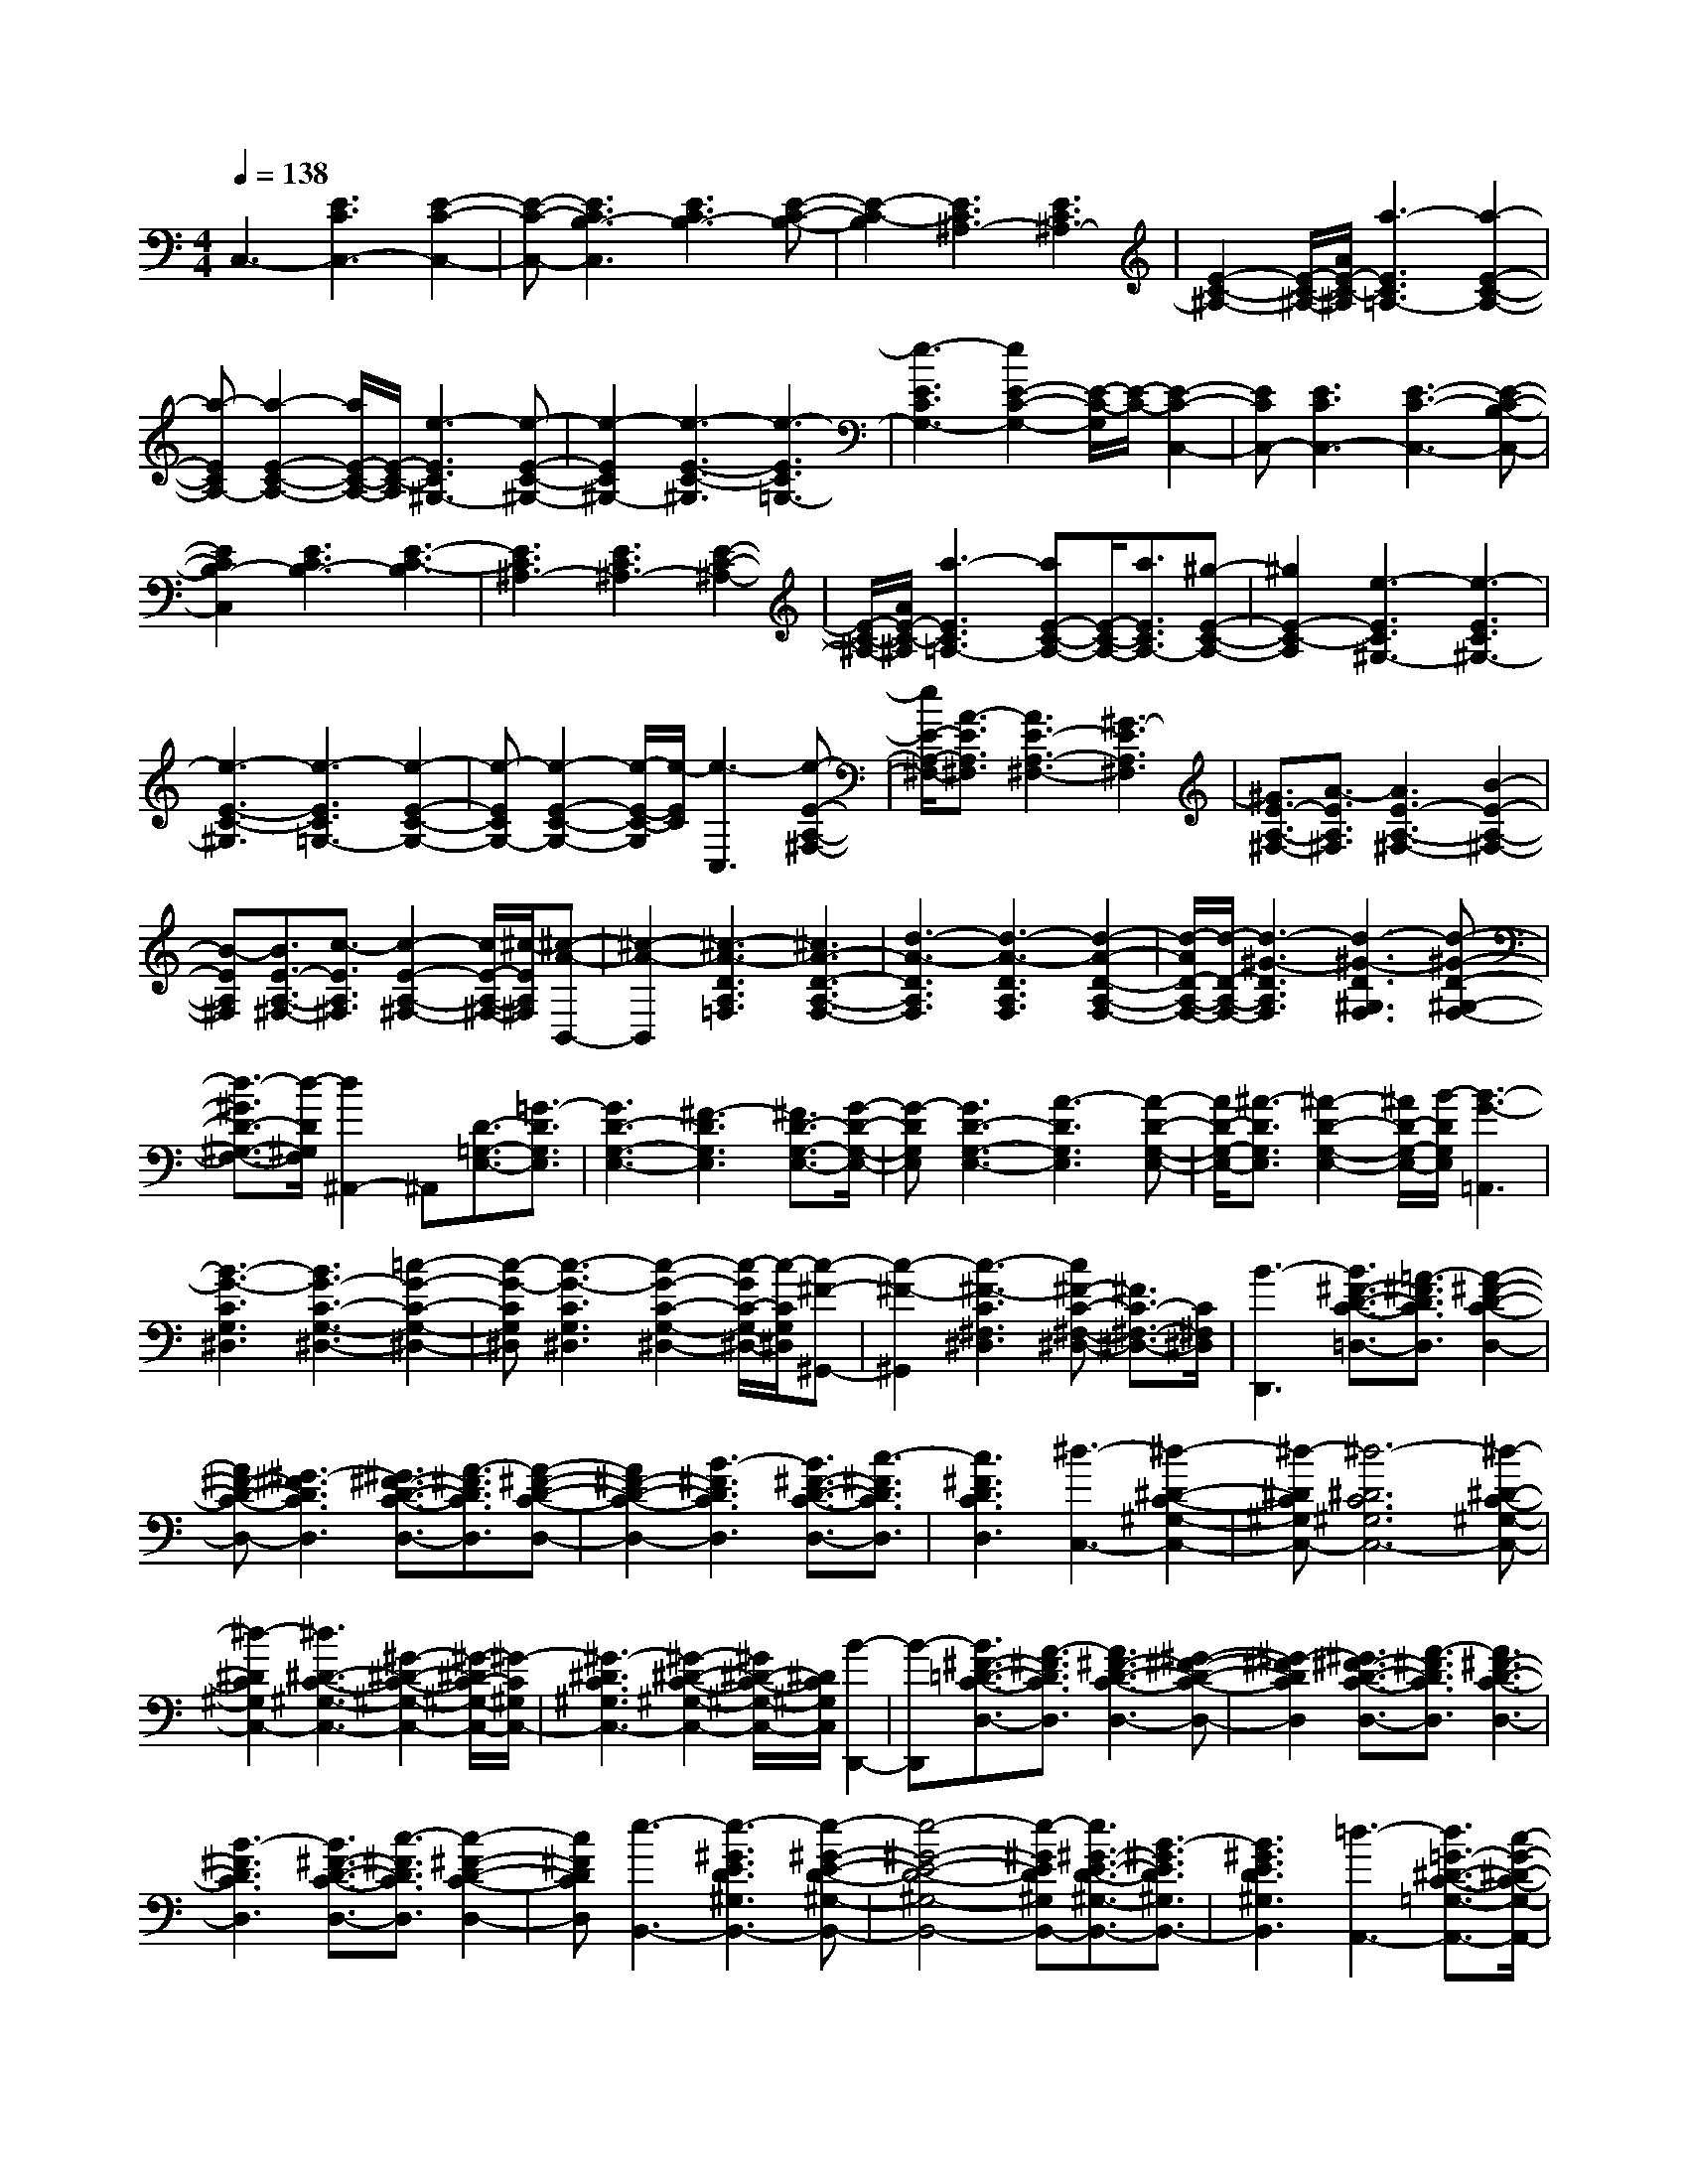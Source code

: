 % input file /afs/.ir/users/k/a/kaichieh/midiMusics/grieg-lyric-piece-op54-no4-notturno.mid
% format 1 file 2 tracks
X: 1
T: 
M: 4/4
L: 1/8
Q:1/4=138
% Last note suggests Phrygian mode tune
K:C % 0 sharps
% Time signature=9/8  MIDI-clocks/click=36  32nd-notes/24-MIDI-clocks=8
% MIDI Key signature, sharp/flats=0  minor=0
% Time signature=6/8  MIDI-clocks/click=36  32nd-notes/24-MIDI-clocks=8
% Time signature=3/8  MIDI-clocks/click=36  32nd-notes/24-MIDI-clocks=8
% Time signature=9/8  MIDI-clocks/click=36  32nd-notes/24-MIDI-clocks=8
% Time signature=3/8  MIDI-clocks/click=36  32nd-notes/24-MIDI-clocks=8
% Time signature=9/8  MIDI-clocks/click=36  32nd-notes/24-MIDI-clocks=8
% Time signature=3/8  MIDI-clocks/click=36  32nd-notes/24-MIDI-clocks=8
% Time signature=9/8  MIDI-clocks/click=36  32nd-notes/24-MIDI-clocks=8
% Time signature=7/8  MIDI-clocks/click=12  32nd-notes/24-MIDI-clocks=8
% Time signature=9/8  MIDI-clocks/click=36  32nd-notes/24-MIDI-clocks=8
% Time signature=21/16  MIDI-clocks/click=6  32nd-notes/24-MIDI-clocks=8
V:1
%%MIDI program 0
%Piano
C,3-[E3C3C,3-] [E2-C2-C,2-]|[E-C-C,-][E3C3B,3-C,3] [E3C3B,3-][E-C-B,-]|[E2-C2-B,2] [E3C3^A,3-][E3C3^A,3-]|[E2-C2-^A,2-] [E/2-C/2-^A,/2-][A/2E/2-C/2-^A,/2][a3-E3C3=A,3-] [a2-E2-C2-A,2-]|
[a-ECA,-][a2-E2-C2-A,2-][a/2E/2-C/2-A,/2-][E/2-C/2-A,/2] [e3-E3C3^G,3-][e-E-C-^G,-]|[e2-E2C2^G,2-] [e3-E3-C3-^G,3][e3-E3C3=G,3-]|[e3-E3C3G,3-][e2E2-C2-G,2-][E/2-C/2-G,/2][E/2-C/2-] [E2-C2-C,2-]|[ECC,-][E3C3C,3-] [E3-C3-C,3-][E-C-B,-C,-]|
[E2C2B,2-C,2] [E3C3B,3-][E3-C3-B,3]|[E3C3^A,3-][E3C3^A,3-] [E2-C2-^A,2-]|[E/2-C/2-^A,/2-][A/2E/2-C/2-^A,/2][a3-E3C3=A,3-] [aE-C-A,-][E/2-C/2-A,/2-][a3/2E3/2C3/2A,3/2-][^g-E-C-A,-]|[^g2E2-C2-A,2] [e3-E3C3^G,3-][e3-E3C3^G,3-]|
[e3-E3-C3-^G,3][e3-E3C3=G,3-] [e2-E2-C2-G,2-]|[e-ECG,-][e2-E2-C2-G,2-][e/2-E/2-C/2-G,/2][e/2-E/2C/2] [e3-C,3][e-E-A,-^F,-]|[e/2E/2-A,/2-^F,/2-][A3/2-E3/2A,3/2^F,3/2] [A3E3-A,3-^F,3-][^G3-E3A,3^F,3]|[^G3/2E3/2-A,3/2-^F,3/2-][A3/2-E3/2A,3/2^F,3/2][A3E3-A,3-^F,3-] [B2-E2-A,2-^F,2-]|
[B-EA,^F,][B3/2E3/2-A,3/2-^F,3/2-][c3/2-E3/2A,3/2^F,3/2] [c2-E2-A,2-^F,2-] [c/2E/2-A,/2-^F,/2-][^c/2-E/2A,/2^F,/2][^c-A-B,,-]|[^c2-A2-B,,2] [^c3-A3-D3A,3=F,3][^c3A3-D3-A,3-F,3-]|[d3-A3-D3A,3F,3][d3-A3-D3A,3F,3] [d2-A2-D2-A,2-F,2-]|[d/2-A/2D/2-A,/2-F,/2-][d/2-D/2-A,/2-F,/2-][d3-^G3-D3A,3F,3] [d3-^G3-D3^G,3F,3][d-^G-D-^G,-F,-]|
[d3/2-^G3/2D3/2-^G,3/2-F,3/2-][d/2-D/2^G,/2F,/2] [d2^A,,2-] ^A,,[D3/2-=G,3/2-E,3/2-][=G3/2-D3/2G,3/2E,3/2]|[G3D3-G,3-E,3-][^F3-D3G,3E,3] [^F3/2D3/2-G,3/2-E,3/2-][G/2-D/2-G,/2-E,/2-]|[G-DG,E,][G3D3-G,3-E,3-] [A3-D3G,3E,3][A-D-G,-E,-]|[A/2D/2-G,/2-E,/2-][^A3/2-D3/2G,3/2E,3/2] [^A2-D2-G,2-E,2-] [^A/2D/2-G,/2-E,/2-][B/2-D/2G,/2E,/2][B3-G3-=A,,3]|
[B3-G3-C3G,3^D,3][B3G3-C3-G,3-^D,3-] [=c2-G2-C2-G,2-^D,2-]|[c-G-CG,^D,][c3-G3-C3G,3^D,3] [c2-G2-C2-G,2-^D,2-] [c/2-G/2C/2-G,/2-^D,/2-][c/2-C/2G,/2^D,/2][c-^F-^G,,-]|[c2-^F2-^G,,2] [c3-^F3-C3^F,3^D,3][c^F-C-^F,-^D,-] [^F3/2C3/2-^F,3/2-^D,3/2-][C/2^F,/2^D,/2]|[B3-D,,3][B3/2^F3/2-D3/2-C3/2-=D,3/2-][=A3/2-^F3/2D3/2C3/2D,3/2] [A2-^F2-D2-C2-D,2-]|
[A^F-D-C-D,-][^G3-^F3D3C3D,3] [^G3/2^F3/2-D3/2-C3/2-D,3/2-][A3/2-^F3/2D3/2C3/2D,3/2][A-^F-D-C-D,-]|[A2^F2-D2-C2-D,2-] [B3-^F3D3C3D,3][B3/2^F3/2-D3/2-C3/2-D,3/2-][c3/2-^F3/2D3/2C3/2D,3/2]|[c3^F3D3C3D,3][^d3-C,3-] [^d2-^D2-C2-^G,2-C,2-]|[^d-^DC^G,C,-][^d6-^D6C6^G,6C,6-][^d-^D-C-^G,-C,-]|
[^d2-^D2C2^G,2C,2-] [^d3^D3-C3-^G,3-C,3-][^G2-^D2-C2-^G,2-C,2-][^G/2-^D/2C/2-^G,/2-C,/2-][^G/2-C/2^G,/2C,/2-]|[^G3-^D3C3^G,3C,3-][^G2-^D2-C2-^G,2-C,2-][^G/2^D/2-C/2-^G,/2-C,/2-][^D/2C/2^G,/2C,/2] [B2-D,,2-]|[B-D,,][B3/2^F3/2-=D3/2-C3/2-D,3/2-][A3/2-^F3/2D3/2C3/2D,3/2] [A3^F3-D3-C3-D,3-][^G-^F-D-C-D,-]|[^G2-^F2D2C2D,2] [^G3/2^F3/2-D3/2-C3/2-D,3/2-][A3/2-^F3/2D3/2C3/2D,3/2][A3^F3-D3-C3-D,3-]|
[B3-^F3D3C3D,3][B3/2^F3/2-D3/2-C3/2-D,3/2-][c3/2-^F3/2D3/2C3/2D,3/2] [c2-^F2-D2-C2-D,2-]|[c^FDCD,][e3-B,,3-] [e3-^G3E3D3^G,3B,,3-][e-^G-E-D-^G,-B,,-]|[e4-^G4-E4-D4-^G,4-B,,4-] [e-^GED^G,B,,-][e3/2^G3/2-E3/2-D3/2-^G,3/2-B,,3/2-][B3/2-^G3/2E3/2D3/2^G,3/2B,,3/2-]|[B3^G3E3D3^G,3B,,3][=d3-A,,3-] [d3/2=G3/2-^D3/2-C3/2-=G,3/2-A,,3/2-][c/2-G/2-^D/2-C/2-G,/2-A,,/2-]|
[c-G^DCG,A,,-][c3G3^D3C3G,3A,,3] [B3-D,,3][B-^F-=D-C-D,-]|[B/2^F/2-D/2-C/2-D,/2-][A3/2-^F3/2D3/2C3/2D,3/2] [A3^F3-D3-C3-D,3-][^G3-^F3D3C3D,3]|[^G3/2^F3/2-D3/2-C3/2-D,3/2-][A3/2-^F3/2D3/2C3/2D,3/2][A3^F3-D3-C3-D,3-] [B2-^F2-D2-C2-D,2-]|[B-^FDCD,][B3/2^F3/2D3/2-C3/2-D,3/2-][^F3/2-D3/2C3/2D,3/2] [^F2-D2-C2-D,2-] [^F/2-D/2-C/2-D,/2-][^F/2D/2C/2D,/2=G,,/2-][A-^D,-G,,-]|
[A2-^D,2-G,,2-] [A3-^D3B,3^D,3-G,,3-][A3^D3B,3^D,3-G,,3-]|[=G3-^D,3-G,,3-][G3-^D3B,3^D,3-G,,3-] [G2-^D2-B,2-^D,2-G,,2-]|[G-^DB,^D,G,,-][G3-=D,3-G,,3-] [G3-=D3B,3D,3-G,,3-][G-D-B,-D,-G,,]|[G3/2-D3/2-B,3/2-D,3/2][G/2D/2B,/2] d'3-[d'3-A3=F3B,3]|
[d'3/2A3/2-F3/2-B,3/2-][a3/2A3/2-F3/2-B,3/2-][d'3/2A3/2-F3/2-B,3/2-][a3/2A3/2F3/2B,3/2] [d'3/2A3/2-F3/2-B,3/2-][a/2-A/2-F/2-B,/2-]|[aAFB,][d'3/2A3/2-F3/2-B,3/2-][a3/2A3/2-F3/2-B,3/2-] [d'A-F-B,-][aA-F-B,-] [d'AFB,][aA-F-B,-]|[d'A-F-B,-][aAFB,] [d'A-F-B,-][aA-F-B,-] [d'A-F-B,-][d'/2A/2-F/2-B,/2-][^d'/2A/2-F/2-B,/2-] [A/2-F/2-B,/2-][=d'/2A/2-F/2-B,/2-][^d'/2A/2-F/2-B,/2-][=d'/2A/2F/2B,/2]|[A/2-F/2-B,/2-][^d'/2A/2-F/2-B,/2-][=d'/2A/2-F/2-B,/2-][^d'/2A/2-F/2-B,/2-] [=d'/2A/2-F/2-B,/2-][A/2F/2B,/2][^d'/2A/2-F/2-B,/2-][=d'/2A/2-F/2-B,/2-] [^d'/2A/2-F/2-B,/2-][=d'/2A/2-F/2-B,/2-][^d'/2A/2-F/2-B,/2-][A/2-F/2-B,/2-] [=d'/2A/2-F/2-B,/2-][^d'/2A/2-F/2-B,/2-][=d'/2A/2-F/2-B,/2-][^d'/2A/2-F/2-B,/2-]|
[=d'/2A/2-F/2-B,/2-][^d'/2A/2F/2B,/2][=d'/2A/2-F/2-B,/2-][A/2-F/2-B,/2-] [^d'/2A/2-F/2-B,/2-][=d'/2A/2-F/2-B,/2-][^d'/2A/2-F/2-B,/2-][=d'/2A/2F/2B,/2] [A/2-F/2-B,/2-][^d'/2A/2-F/2-B,/2-][=d'/2A/2-F/2-B,/2-][^d'/2A/2-F/2-B,/2-] [A/2-F/2-B,/2-][=d'/2^c'/2A/2-F/2-B,/2-][a'-A-F-B,-]|[a'3/2A3/2-F3/2-B,3/2-][A/2F/2B,/2] [A3F3B,3][A3-F3-B,3-]|[A3F3B,3D,3-][A3F3B,3D,3-] [A2-F2-B,2-D,2-]|[A-F-B,-D,-][A3F3B,3D,3-G,,3-] [A3F3B,3D,3-G,,3-][A-F-B,-D,-G,,-]|
[A4-F4-B,4-D,4-G,,4-] [AFB,D,-G,,-][A3F3B,3D,3-G,,3-]|[A2-F2-B,2-D,2-G,,2] [AFB,D,-][f'/2-D,/2]f'2-f'/2- [f'2-c2-^G2-D2-]|[f'-c^GD][f'3/2c3/2-^G3/2-D3/2-][=c'3/2c3/2-^G3/2-D3/2-] [f'3/2c3/2-^G3/2-D3/2-][c'3/2c3/2^G3/2D3/2][f'-c-^G-D-]|[f'/2c/2-^G/2-D/2-][c'3/2c3/2^G3/2D3/2] [f'3/2c3/2-^G3/2-D3/2-][c'3/2c3/2-^G3/2-D3/2-][f'c-^G-D-] [c'c-^G-D-][f'c^GD]|
[c'c-^G-D-][f'c-^G-D-] [c'c^GD][f'c-^G-D-] [c'c-^G-D-][f'c-^G-D-] [f'/2c/2-^G/2-D/2-][^f'/2c/2-^G/2-D/2-][c/2-^G/2-D/2-][=f'/2c/2-^G/2-D/2-]|[^f'/2c/2-^G/2-D/2-][=f'/2c/2^G/2D/2][c/2-^G/2-D/2-][^f'/2c/2-^G/2-D/2-] [=f'/2c/2-^G/2-D/2-][^f'/2c/2-^G/2-D/2-][=f'/2c/2-^G/2-D/2-][c/2^G/2D/2] [^f'/2c/2-^G/2-D/2-][=f'/2c/2-^G/2-D/2-][^f'/2c/2-^G/2-D/2-][=f'/2c/2-^G/2-D/2-] [^f'/2c/2-^G/2-D/2-][c/2-^G/2-D/2-][=f'/2c/2-^G/2-D/2-][^f'/2c/2-^G/2-D/2-]|[=f'/2c/2-^G/2-D/2-][^f'/2c/2-^G/2-D/2-][=f'/2c/2-^G/2-D/2-][^f'/2c/2^G/2D/2] [=f'/2c/2-^G/2-D/2-][c/2-^G/2-D/2-][^f'/2c/2-^G/2-D/2-][=f'/2c/2-^G/2-D/2-] [^f'/2c/2-^G/2-D/2-][=f'/2c/2^G/2D/2][c/2-^G/2-D/2-][^f'/2c/2-^G/2-D/2-] [=f'/2c/2-^G/2-D/2-][^f'/2c/2-^G/2-D/2-][c/2-^G/2-D/2-][=f'/2e'/2c/2-^G/2-D/2-]|[c''2-c2-^G2-D2-] [c''/2c/2-^G/2-D/2-][c/2^G/2D/2][c3^G3D3] [c2-^G2-D2-]|
[c-^G-D-][c3^G3D3=F,3-] [c3^G3D3F,3-][c-^G-D-F,-]|[c2-^G2-D2-F,2-] [c3^G3D3F,3-^A,,3-][c3^G3D3F,3-^A,,3-]|[c6^G6D6F,6-^A,,6-] [c2-^G2-D2-F,2-^A,,2-]|[c^GDF,-^A,,-][c2-^G2-D2-F,2-^A,,2][c^GDF,-] [^f/2-d/2-F,/2E,,/2-][^f-d-E,,][^f3/2-d3/2-B,,3/2][^f-d-D,-]|
[^f/2d/2D,/2][e3/2B3/2^G,3/2] [d3/2^G3/2][e3/2B3/2][^f3/2-d3/2-^F3/2][^f3/2-d3/2-D3/2]|[^f3/2-d3/2-B,3/2][^f3/2d3/2^G,3/2][B3^G3] [^f3/2-d3/2-E,,3/2][^f/2-d/2-B,,/2-]|[^f-d-B,,][^f3/2d3/2D,3/2][e3/2B3/2^G,3/2] [d3/2^G3/2][e3/2B3/2][^f-d-^F-]|[^f/2-d/2-^F/2][^f3/2-d3/2-D3/2] [^f3/2-d3/2-B,3/2][^f3/2-d3/2-^G,3/2][^f2-d2-][^f/2d/2]z/2|
[a3/2-^f3/2-E,,3/2][a3/2-^f3/2-B,,3/2][a3/2^f3/2D,3/2][^g3/2d3/2A,3/2] [^f3/2B3/2][^g/2-d/2-]|[^gd][a3/2-^f3/2-A3/2][a3/2-^f3/2-^F3/2] [a3/2-^f3/2-D3/2][a3/2^f3/2B,3/2][d-B-]|[d2B2] [a3/2-^f3/2-E,,3/2][a3/2-^f3/2-B,,3/2][a3/2^f3/2D,3/2][^g3/2d3/2A,3/2]|[^f3/2B3/2][^g3/2d3/2][a3/2-^f3/2-A3/2][a3/2-^f3/2-^F3/2] [a3/2-^f3/2-D3/2][a/2-^f/2-B,/2-]|
[a-^f-B,][a2-^f2-][a/2^f/2]z/2 [^a3/2-^f3/2-^D,,3/2][^a3/2-^f3/2-^G,,3/2][^a-^f-C,-]|[^a/2^f/2C,/2][^g3/2^d3/2^F,3/2] [^f3/2c3/2][^g3/2^d3/2][^a3/2-^f3/2-^A3/2][^a3/2-^f3/2-^F3/2]|[^a3/2-^f3/2-^D3/2][^a3/2^f3/2C3/2][^d3c3] [^a3/2-^f3/2-^D,,3/2][^a/2-^f/2-^G,,/2-]|[^a-^f-^G,,][^a3/2^f3/2C,3/2][^g3/2^d3/2^F,3/2] [^f3/2c3/2][^g3/2^d3/2][^a-^f-^A-]|
[^a/2-^f/2-^A/2][^a3/2-^f3/2-^F3/2] [^a3/2-^f3/2-^D3/2][^a3/2-^f3/2-C3/2][^a2-^f2-][^a/2^f/2]z/2|[e'3/2-c'3/2-=D,,3/2][e'3/2-c'3/2-=A,,3/2][e'3/2c'3/2C,3/2][d'3/2=a3/2^F,3/2] [c'3/2^f3/2][d'/2-a/2-]|[d'/2a/2]z/2[e'3/2-c'3/2-D,3/2][e'3/2-c'3/2-A,3/2] [e'3/2c'3/2C3/2][d'3/2a3/2^F3/2][c'-^f-]|[c'/2^f/2][d'a]z/2 [e'3/2-c'3/2-=D3/2][e'3/2-c'3/2-=A3/2][e'3/2c'3/2c3/2][d'3/2a3/2^f3/2]|
[c'3/2^f3/2][d'a]z/2[e'3/2-c'3/2-D,3/2][e'3/2-c'3/2-A,3/2] [e'3/2c'3/2C3/2][d'/2-a/2-^F/2-]|[d'a^F][c'3/2^f3/2][d'a]z/2 [e'3/2c'3/2G,,,3/2-][d'3/2a3/2G,,,3/2][c'-=f-=G,,-]|[c'/2f/2G,,/2-][d'3/2a3/2G,,3/2] [e'3/2c'3/2D,3/2-][d'3/2a3/2D,3/2][c'3/2f3/2=F,3/2-][d'3/2a3/2F,3/2]|[e'3/2c'3/2A,3/2-][d'3/2a3/2A,3/2][c'3/2f3/2C3/2-][d'3/2a3/2C3/2] [e'3/2c'3/2D3/2-][d'/2-a/2-D/2-]|
[d'aD][c'3/2f3/2=F3/2-][d'3/2a3/2F3/2] [e'3/2c'3/2A3/2-][d'3/2a3/2A3/2][c'-f-c-]|[c'/2f/2c/2-][d'3/2a3/2c3/2] [e'3/2c'3/2=d3/2-][d'3/2a3/2d3/2][c'3/2f3/2-f3/2][d'3/2a3/2f3/2]|[e'3c'3][d'3a3] [c'2-f2-]|[c'f][e3c3] [d3A3][c-F-]|
[c2F2] [e3c3][d3A3]|[c3F3][E3C3] [D2-A,2-]|[DA,][C3-F,3-] [C/2F,/2]z3z/2|z4 zC,3-|
[E3C3C,3-][E3-C3-C,3-] [E2-C2-B,2-C,2-]|[ECB,-C,][E3C3B,3-] [E3-C3-B,3][E-C-^A,-]|[E2C2^A,2-] [E3C3^A,3-][E2-C2-^A,2-][A-E-C-^A,]|[a/2-A/2E/2-C/2-=A,/2-][a2-E2-C2-A,2-][a/2-E/2C/2A,/2-][a3-E3C3A,3-] [a2-E2-C2-A,2-]|
[a/2E/2-C/2-A,/2-][E/2-C/2-A,/2][e3-E3C3^G,3-] [e3-E3C3^G,3-][e-E-C-^G,-]|[e2-E2-C2-^G,2] [e3-E3C3=G,3-][e3-E3C3G,3-]|[e2E2-C2-G,2-] [E/2-C/2-G,/2][E/2-C/2-][E3C3C,3-] [E2-C2-C,2-]|[ECC,-][E3-C3-C,3-] [E3C3B,3-C,3][E-C-B,-]|
[E2C2B,2-] [E3-C3-B,3][E3C3^A,3-]|[E3C3^A,3-][E2-C2-^A,2-][A-E-C-^A,] [a/2-A/2E/2-C/2-=A,/2-][a3/2-E3/2-C3/2-A,3/2-]|[a-ECA,-][aE-C-A,-] [E/2-C/2-A,/2-][a3/2E3/2C3/2A,3/2-] [^g3E3-C3-A,3][e-E-C-^G,-]|[e2-E2C2^G,2-] [e3-E3C3^G,3-][e3-E3-C3-^G,3]|
[e3-E3C3=G,3-][e3-E3C3G,3-] [e2-E2-C2-G,2-]|[e/2-E/2-C/2-G,/2][e/2-E/2C/2][e3-C,3] [e3/2E3/2-A,3/2-^F,3/2-][A3/2-E3/2A,3/2^F,3/2][A-E-A,-^F,-]|[A2E2-A,2-^F,2-] [^G3-E3A,3^F,3][^G3/2E3/2-A,3/2-^F,3/2-][A3/2-E3/2A,3/2^F,3/2]|[A3E3-A,3-^F,3-][B3-E3A,3^F,3] [B3/2E3/2-A,3/2-^F,3/2-][c/2-E/2-A,/2-^F,/2-]|
[c-EA,^F,][c2-E2-A,2-^F,2-][c/2E/2-A,/2-^F,/2-][^c/2-E/2A,/2^F,/2] [^c3-A3-B,,3][^c-A-D-A,-=F,-]|[^c2-A2-D2A,2F,2] [^c3A3-D3-A,3-F,3-][d3-A3-D3A,3F,3]|[d3-A3-D3A,3F,3][d2-A2-D2-A,2-F,2-][d/2-A/2D/2-A,/2-F,/2-][d/2-D/2-A,/2-F,/2-] [d2-^G2-D2-A,2-F,2-]|[d-^G-DA,F,][d3-^G3-D3^G,3F,3] [d2-^G2-D2-^G,2-F,2-] [d/2-^G/2D/2-^G,/2-F,/2-][d/2-D/2^G,/2F,/2][d-^A,,-]|
[d^A,,-]^A,, [D3/2-=G,3/2-E,3/2-][=G3/2-D3/2G,3/2E,3/2][G3D3-G,3-E,3-]|[^F3-D3G,3E,3][^F3/2D3/2-G,3/2-E,3/2-][G3/2-D3/2G,3/2E,3/2] [G2-D2-G,2-E,2-]|[GD-G,-E,-][A3-D3G,3E,3] [A3/2D3/2-G,3/2-E,3/2-][^A3/2-D3/2G,3/2E,3/2][^A-D-G,-E,-]|[^A3/2D3/2-G,3/2-E,3/2-][B/2-D/2G,/2E,/2] [B3-G3-=A,,3][B3-G3-C3G,3^D,3]|
[B3G3-C3-G,3-^D,3-][=c3-G3-C3G,3^D,3] [c2-G2-C2-G,2-^D,2-]|[c-G-CG,^D,][c2-G2-C2-G,2-^D,2-][c/2-G/2C/2-G,/2-^D,/2-][c/2-C/2G,/2^D,/2] [c3-^F3-^G,,3][c-^F-C-^F,-^D,-]|[c2-^F2-C2^F,2^D,2] [c^F-C-^F,-^D,-][^F3/2C3/2-^F,3/2-^D,3/2-][C/2^F,/2^D,/2][B3-D,,3]|[B3/2^F3/2-D3/2-C3/2-=D,3/2-][=A3/2-^F3/2D3/2C3/2D,3/2][A3^F3-D3-C3-D,3-] [^G2-^F2-D2-C2-D,2-]|
[^G-^FDCD,][^G3/2^F3/2-D3/2-C3/2-D,3/2-][A3/2-^F3/2D3/2C3/2D,3/2] [A3^F3-D3-C3-D,3-][B-^F-D-C-D,-]|[B2-^F2D2C2D,2] [B3/2^F3/2-D3/2-C3/2-D,3/2-][c3/2-^F3/2D3/2C3/2D,3/2][c3^F3D3C3D,3]|[e3-=G,,3][e3/2B3/2-=G3/2-=F3/2-G,3/2-][d3/2-B3/2G3/2F3/2G,3/2] [d2-B2-G2-F2-G,2-]|[dB-G-F-G,-][^c3-B3G3F3G,3] [^c3/2B3/2-G3/2-F3/2-G,3/2-][d3/2-B3/2G3/2F3/2G,3/2][d-B-G-F-G,-]|
[d2B2-G2-F2-G,2-] [e3-B3G3F3G,3][e3/2B3/2-G3/2-F3/2-G,3/2-][f3/2-B3/2G3/2F3/2G,3/2]|[f3B3G3F3G,3][^g3-=F,3-] [^g2-^G2-F2-^C2-F,2-]|[^g-^GF^CF,-][^g6-^G6F6^C6F,6-][^g-^G-F-^C-F,-]|[^g2-^G2F2^C2F,2-] [^g3^G3-F3-^C3-F,3-][^c2-^G2-F2-^C2-F,2-][^c/2-^G/2F/2-^C/2-F,/2-][^c/2-F/2^C/2F,/2-]|
[^c3-^G3F3^C3F,3-][^c2-^G2-F2-^C2-F,2-][^c/2^G/2-F/2-^C/2-F,/2-][^G/2F/2^C/2F,/2] [e2-G,,2-]|[e-G,,][e3/2B3/2-=G3/2-F3/2-G,3/2-][d3/2-B3/2G3/2F3/2G,3/2] [d2-B2-G2-F2-G,2-] [d/2B/2-G/2-F/2-G,/2-][B/2-G/2-F/2-G,/2-][^c-B-G-F-G,-]|[^c2-B2G2F2G,2] [^c3/2B3/2-G3/2-F3/2-G,3/2-][d3/2-B3/2G3/2F3/2G,3/2][d3B3-G3-F3-G,3-]|[e3-B3G3F3G,3][e3/2B3/2-G3/2-F3/2-G,3/2-][f3/2-B3/2G3/2F3/2G,3/2] [f2-B2-G2-F2-G,2-]|
[fBGFG,][a3-E,3] [a3-^c3B3A3F3][a-^c-B-A-F-]|[a4-^c4-B4-A4-F4-] [a-^cBAF][a3/2^c3/2-B3/2-A3/2-F3/2-][e3/2-^c3/2B3/2A3/2F3/2]|[e3^c3B3A3F3][=g3-D,3] [g3/2=c3/2-^G3/2-F3/2-=C3/2-][f/2-c/2-^G/2-F/2-C/2-]|[f-c^GFC][f3c3^G3F3C3] [e3-G,,3][e-B-=G-F-G,-]|
[e/2B/2-G/2-F/2-G,/2-][d3/2-B3/2G3/2F3/2G,3/2] [d2-B2-G2-F2-G,2-] [d/2B/2-G/2-F/2-G,/2-][B/2-G/2-F/2-G,/2-][^c3-B3G3F3G,3]|[^c3/2B3/2-G3/2-F3/2-G,3/2-][d3/2-B3/2G3/2F3/2G,3/2][d3B3-G3-F3-G,3-] [e2-B2-G2-F2-G,2-]|[e-BGFG,][e3/2B3/2G3/2-F3/2-G,3/2-][B3/2-G3/2F3/2G,3/2] [B2-G2-F2-G,2-] [B/2-G/2-F/2G,/2][B/2G/2G,/2-][d-C-G,-]|[d2-C2-G,2-] [d3-^A3E3C3-G,3-][d3^A3-E3-C3-G,3-]|
[=c2-^A2-E2-C2-G,2-] [c/2-^A/2E/2C/2-G,/2-][c/2-C/2-G,/2-][c3-^A3E3C3-G,3-] [c2-^A2-E2-C2-G,2-]|[c-^A-E-C-G,][c3-^A3E3C3-^F,3-] [c3-^A3E3C3-^F,3-][c-^A-E-C-^F,-]|[c^A-E-C-^F,-][^A/2-E/2-C/2-^F,/2][^A/2E/2C/2-] [d/2-C/2F,,/2-][d2-F,,2-][d/2-F,,/2][d3/2=A3/2-F3/2-^D3/2-=F,3/2-][c3/2-A3/2F3/2^D3/2F,3/2]|[c3A3-F3-^D3-F,3-][B3-A3F3^D3F,3] [B3/2A3/2-F3/2-^D3/2-F,3/2-][c/2-A/2-F/2-^D/2-F,/2-]|
[c-AF^DF,][c3A3-F3-^D3-F,3-] [d3-A3F3^D3F,3][d-A-F-^D-F,-]|[d/2A/2F/2-^D/2-F,/2-][A3/2-F3/2^D3/2F,3/2] [A2-F2-^D2-F,2-] [A/2-F/2-^D/2F,/2][A/2F/2F,/2-][c3-^A,3-F,3-]|[c3-^G3=D3^A,3-F,3-][c3^G3-D3-^A,3-F,3-] [^A2-^G2-D2-^A,2-F,2-]|[^A/2-^G/2D/2^A,/2-F,/2-][^A/2-^A,/2-F,/2-][^A3-^G3D3^A,3-F,3-] [^A3-^G3-D3-^A,3-F,3-][^A/2-^G/2-D/2-^A,/2-F,/2E,/2-][^A/2-^G/2-D/2-^A,/2-E,/2-]|
[^A2-^G2D2^A,2-E,2-] [^A3-^G3D3^A,3-E,3-][^A2^G2-D2-^A,2-E,2-][^G/2-D/2-^A,/2-E,/2][^G/2D/2^A,/2-]|[c/2-^A,/2^D,,/2-][c2-^D,,2-][c/2-^D,,/2][c3/2=G3/2-^D3/2-^C3/2-^D,3/2-][^A3/2-G3/2^D3/2^C3/2^D,3/2] [^A2-G2-^D2-^C2-^D,2-]|[^AG-^D-^C-^D,-][=A4-G4-^D4-^C4-^D,4-][A/2G/2-^D/2-^C/2-^D,/2-][^A2-G2-^D2-^C2-^D,2-][^A/2-G/2-^D/2-^C/2-^D,/2-]|[^A-G-^D-^C-^D,-][^A/2-G/2-^D/2-^C/2-^D,/2-=D,/2-][^A/2G/2^F/2-^D/2^C/2=C/2-^D,/2=D,/2-] [c4-^F4-C4-D,4-] [c/2^F/2-C/2-D,/2-][^F3/2-^F3/2-C3/2-D,3/2-]|
[^F2-^F2C2-D,2] [^F/2C/2]z/2[^A3-^C,,3] [^A3/2=F3/2-^C3/2-B,3/2-^C,3/2-][^G/2-F/2-^C/2-B,/2-^C,/2-]|[^G-F^CB,^C,][^G3F3-^C3-B,3-^C,3-] [=G4-F4-^C4-B,4-^C,4-]|[G/2F/2-^C/2-B,/2-^C,/2-][^G3-F3-^C3-B,3-^C,3-][^G/2-F/2-^C/2-B,/2-^C,/2-] [^G/2-F/2-^C/2-B,/2-^C,/2-=C,/2-][^G/2F/2E/2-^C/2B,/2^A,/2-^C,/2=C,/2-][^A3-E3-^A,3-C,3-]|[^A3/2E3/2-^A,3/2-C,3/2-][E3-E3-^A,3-C,3-][E/2-E/2^A,/2C,/2]E/2z/2 [^G2-^D2-=A,2-B,,2-]|
[^G2-^D2-A,2-B,,2-] [^G/2^D/2-A,/2-B,,/2-][^F3-^D3-A,3-B,,3-][^F/2-^D/2-A,/2-B,,/2-] [^F/2-^D/2-A,/2-B,,/2-^A,,/2-][^F/2^D/2=D/2-A,/2^G,/2-B,,/2^A,,/2-][^G-D-^G,-^A,,-]|[^G3-D3-^G,3-^A,,3-][^G/2D/2-^G,/2-^A,,/2-][D3-D3-^G,3-^A,,3-][D/2-D/2-^G,/2^A,,/2][D/2-D/2]D/2|[^F4-^C4-=G,4-=A,,4-] [^F/2^C/2G,/2-A,,/2-][E3-G,3-A,,3-][E/2-G,/2-A,,/2-]|[E/2-G,/2-A,,/2-^G,,/2-][E/2=C/2-G,/2^F,/2-A,,/2^G,,/2-][^F4-C4-^F,4-^G,,4-][^F/2C/2-^F,/2-^G,,/2-][C2-C2-^F,2-^G,,2-][C/2-C/2-^F,/2-^G,,/2-]|
[C-C-^F,^G,,][C/2-C/2]C/2 [E4-B,4-=F,4-=G,,4-] [E/2B,/2-F,/2-G,,/2-][D3/2-B,3/2-F,3/2-G,,3/2-]|[D2-B,2-F,2-G,,2-] [D/2-B,/2F,/2-G,,/2-][DF,G,,]z4z/2|z6 z[e-c-]|[e2c2] [e3-c3-][e3c3B3-]|
[e3c3B3-][e3-c3-B3] [e2-c2-^A2-]|[e/2c/2^A/2-]^A/2-[e3c3^A3-] [e2-c2-^A2-] [e/2-c/2-^A/2][e/2c/2][=A-C-F,-]|[A2-C2-F,2-] [e3c3A3-C3-F,3-][e3/2-c3/2-A3/2-C3/2-F,3/2-][a-e-c-A-CF,][a/2-e/2-c/2-A/2-]|[a'/2-a/2e/2-c/2-A/2-][a'2-e2-c2-A2-][a'/2-e/2c/2A/2-][a'3-e3c3A3-] [a'e-c-A-][e/2-c/2-A/2-][e'/2-e/2-c/2-A/2-]|
[e'e-c-A-][a'e-c-A-] [e'e-c-A-][a'ecA-] [e'e-c-A-][a'e-c-A-] [e'ecA-][a'e-c-A-]|[e'e-c-A-][a'e-c-A-] [a'/2e/2-c/2-A/2-][^a'/2e/2-c/2-A/2-][e/2-c/2-A/2-][=a'/2e/2-c/2-A/2-] [^a'/2e/2-c/2-A/2-][=a'/2e/2c/2A/2-][^a'/2e/2-c/2-A/2-][e/2-c/2-A/2-] [=a'/2e/2-c/2-A/2-][^a'/2e/2-c/2-A/2-][=a'/2e/2-c/2-A/2-][^a'/2e/2c/2A/2-]|[=a'/2e/2-c/2-A/2-][e/2-c/2-A/2-][^a'/2e/2-c/2-A/2-][=a'/2e/2-c/2-A/2-] [^a'/2e/2-c/2-A/2-][=a'/2e/2-c/2-A/2-][^a'/2e/2-c/2-A/2-][=a'/2e/2-c/2-A/2-] [^a'/2e/2-c/2-A/2-][=a'/2e/2-c/2-A/2-][^a'/2e/2-c/2-A/2-][=a'/2e/2c/2A/2-] [e/2-c/2-A/2-][^a'/2e/2-c/2-A/2-][=a'/2e/2-c/2-A/2-][^a'/2e/2-c/2-A/2-]|[=a'/2e/2-c/2-A/2-][^a'/2e/2c/2A/2-][e/2-c/2-A/2-][=a'/2e/2-c/2-A/2-] [^a'/2e/2-c/2-A/2-][=a'/2e/2-c/2-A/2-][e/2-c/2-A/2-][a'/2^g'/2e/2-c/2-A/2-] [e''2-e2-c2-A2-] [e''/2e/2-c/2-A/2-][e/2c/2A/2-][e-c-A-]|
[e2c2A2-] [e2-c2-A2-] [e/2-c/2-A/2][e/2c/2]z3|z6 [^G2-C2-F,2-]|[^G-C-F,-][^d3c3^G3-C3-F,3-] [^d2-c2-^G2-C2F,2] [^g-^d-c-^G-][^g'-^g^d-c-^G-]|[^g'2-^d2c2^G2-] [^g'3-^d3c3^G3-][^g'^d-c-^G-] [^d/2-c/2-^G/2-][^d'3/2^d3/2-c3/2-^G3/2-]|
[^g'^d-c-^G-][^d'^d-c-^G-] [^g'^dc^G-][^d'^d-c-^G-] [^g'^d-c-^G-][^d'^dc^G-] [^g'^d-c-^G-][^d'^d-c-^G-]|[^g'^d-c-^G-][^g'/2^d/2-c/2-^G/2-][a'/2^d/2-c/2-^G/2-] [^g'/2^d/2-c/2-^G/2-][^d/2-c/2-^G/2-][a'/2^d/2-c/2-^G/2-][^g'/2^d/2c/2^G/2-] [a'/2^d/2-c/2-^G/2-][^g'/2^d/2-c/2-^G/2-][a'/2^d/2-c/2-^G/2-][^d/2-c/2-^G/2-] [^g'/2^d/2-c/2-^G/2-][a'/2^d/2c/2^G/2-][^g'/2^d/2-c/2-^G/2-][a'/2^d/2-c/2-^G/2-]|[^g'/2^d/2-c/2-^G/2-][a'/2^d/2-c/2-^G/2-][^g'/2^d/2-c/2-^G/2-][a'/2^d/2-c/2-^G/2-] [^g'/2^d/2-c/2-^G/2-][a'/2^d/2-c/2-^G/2-][^g'/2^d/2-c/2-^G/2-][a'/2^d/2-c/2-^G/2-] [^g'/2^d/2-c/2-^G/2-][a'/2^d/2c/2^G/2-][^d/2-c/2-^G/2-][^g'/2^d/2-c/2-^G/2-] [a'/2^d/2-c/2-^G/2-][^g'/2^d/2-c/2-^G/2-][a'/2^d/2-c/2-^G/2-][^g'/2^d/2c/2^G/2-]|[a'/2^d/2-c/2-^G/2-][^d/2-c/2-^G/2-][^g'/2^d/2-c/2-^G/2-][a'/2^d/2-c/2-^G/2-] [=g'/2-^d/2-c/2-^G/2-][^g'/2=g'/2^d/2-c/2-^G/2-][^d''2-^d2-c2-^G2-][^d''/2^d/2-c/2-^G/2-][^d/2c/2^G/2-] [^d2-c2-^G2-]|
[^dc^G-][^d2-c2-^G2-][^d/2-c/2-^G/2][^d/2c/2] z4|z4 z[E3-C3-G,3-E,3-C,3-G,,3-=C,,3-]|[E8-C8-G,8-E,8-C,8-G,,8-C,,8-]|[E6-C6-G,6-E,6-C,6-G,,6-C,,6-] [ECG,E,C,G,,C,,][E-B,-G,-E,-G,,-G,,,-]|
[E8B,8G,8E,8G,,8G,,,8]|C,,,3-[C,,3-C,,,3-] [G,,2-C,,2-C,,,2-]|[G,,-C,,-C,,,-][C,3-G,,3-C,,3-C,,,3-] [E,3-C,3-G,,3-C,,3-C,,,3-][G,-E,-C,-G,,-C,,-C,,,-]|[G,2E,2-C,2-G,,2-C,,2-C,,,2-] [C3-E,3-C,3-G,,3-C,,3-C,,,3-][E3-C3-E,3-C,3-G,,3-C,,3-C,,,3-]|
[E8-C8-E,8-C,8-G,,8-C,,8-C,,,8-]|[E8-C8-E,8-C,8-G,,8-C,,8-C,,,8-]|[E8-C8-E,8-C,8-G,,8-C,,8-C,,,8-]|[E4C4E,4C,4G,,4C,,4C,,,4] 
